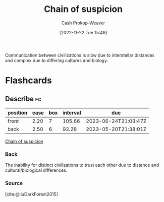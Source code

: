 :PROPERTIES:
:ID:       7d5f813c-75f3-4bfd-a6a7-f1bb8951d46d
:LAST_MODIFIED: [2023-03-10 Fri 21:19]
:END:
#+title: Chain of suspicion
#+hugo_custom_front_matter: :slug "7d5f813c-75f3-4bfd-a6a7-f1bb8951d46d"
#+author: Cash Prokop-Weaver
#+date: [2022-11-22 Tue 15:49]
#+filetags: :concept:

Communication between civilizations is slow due to interstellar distances and complex due to differing cultures and biology.
* Flashcards
** Describe :fc:
:PROPERTIES:
:CREATED: [2022-11-22 Tue 15:50]
:FC_CREATED: 2022-11-22T23:51:29Z
:FC_TYPE:  double
:ID:       7b7d60ba-7bf0-4884-b708-19d2a3df31ff
:END:
:REVIEW_DATA:
| position | ease | box | interval | due                  |
|----------+------+-----+----------+----------------------|
| front    | 2.20 |   7 |   105.66 | 2023-06-24T21:03:47Z |
| back     | 2.50 |   6 |    92.28 | 2023-05-20T21:38:01Z |
:END:

[[id:7d5f813c-75f3-4bfd-a6a7-f1bb8951d46d][Chain of suspicion]]

*** Back
The inability for distinct civilizations to trust each other due to distance and cultural/biological differences.
*** Source
[cite:@liuDarkForest2015]
#+print_bibliography: